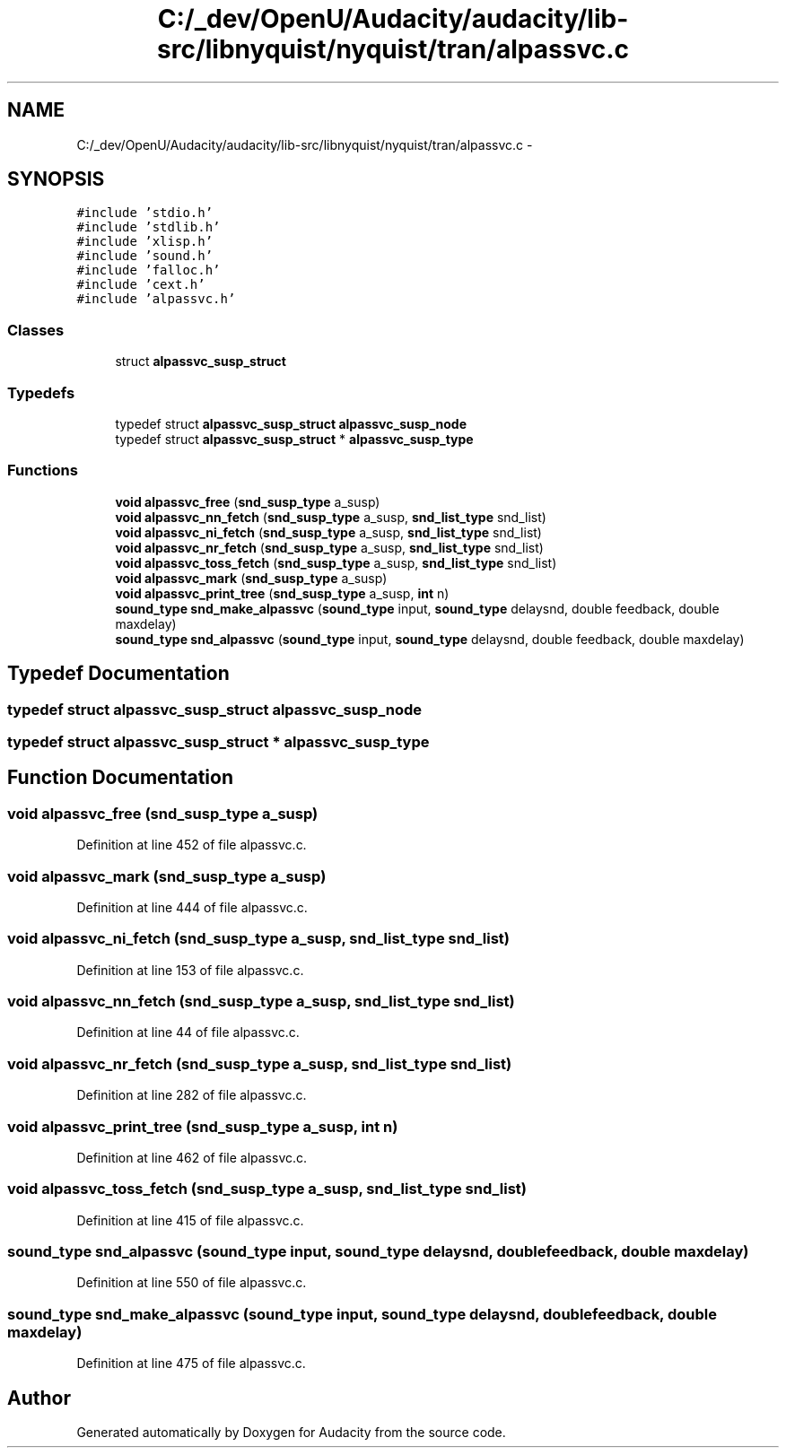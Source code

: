.TH "C:/_dev/OpenU/Audacity/audacity/lib-src/libnyquist/nyquist/tran/alpassvc.c" 3 "Thu Apr 28 2016" "Audacity" \" -*- nroff -*-
.ad l
.nh
.SH NAME
C:/_dev/OpenU/Audacity/audacity/lib-src/libnyquist/nyquist/tran/alpassvc.c \- 
.SH SYNOPSIS
.br
.PP
\fC#include 'stdio\&.h'\fP
.br
\fC#include 'stdlib\&.h'\fP
.br
\fC#include 'xlisp\&.h'\fP
.br
\fC#include 'sound\&.h'\fP
.br
\fC#include 'falloc\&.h'\fP
.br
\fC#include 'cext\&.h'\fP
.br
\fC#include 'alpassvc\&.h'\fP
.br

.SS "Classes"

.in +1c
.ti -1c
.RI "struct \fBalpassvc_susp_struct\fP"
.br
.in -1c
.SS "Typedefs"

.in +1c
.ti -1c
.RI "typedef struct \fBalpassvc_susp_struct\fP \fBalpassvc_susp_node\fP"
.br
.ti -1c
.RI "typedef struct \fBalpassvc_susp_struct\fP * \fBalpassvc_susp_type\fP"
.br
.in -1c
.SS "Functions"

.in +1c
.ti -1c
.RI "\fBvoid\fP \fBalpassvc_free\fP (\fBsnd_susp_type\fP a_susp)"
.br
.ti -1c
.RI "\fBvoid\fP \fBalpassvc_nn_fetch\fP (\fBsnd_susp_type\fP a_susp, \fBsnd_list_type\fP snd_list)"
.br
.ti -1c
.RI "\fBvoid\fP \fBalpassvc_ni_fetch\fP (\fBsnd_susp_type\fP a_susp, \fBsnd_list_type\fP snd_list)"
.br
.ti -1c
.RI "\fBvoid\fP \fBalpassvc_nr_fetch\fP (\fBsnd_susp_type\fP a_susp, \fBsnd_list_type\fP snd_list)"
.br
.ti -1c
.RI "\fBvoid\fP \fBalpassvc_toss_fetch\fP (\fBsnd_susp_type\fP a_susp, \fBsnd_list_type\fP snd_list)"
.br
.ti -1c
.RI "\fBvoid\fP \fBalpassvc_mark\fP (\fBsnd_susp_type\fP a_susp)"
.br
.ti -1c
.RI "\fBvoid\fP \fBalpassvc_print_tree\fP (\fBsnd_susp_type\fP a_susp, \fBint\fP n)"
.br
.ti -1c
.RI "\fBsound_type\fP \fBsnd_make_alpassvc\fP (\fBsound_type\fP input, \fBsound_type\fP delaysnd, double feedback, double maxdelay)"
.br
.ti -1c
.RI "\fBsound_type\fP \fBsnd_alpassvc\fP (\fBsound_type\fP input, \fBsound_type\fP delaysnd, double feedback, double maxdelay)"
.br
.in -1c
.SH "Typedef Documentation"
.PP 
.SS "typedef struct \fBalpassvc_susp_struct\fP  \fBalpassvc_susp_node\fP"

.SS "typedef struct \fBalpassvc_susp_struct\fP * \fBalpassvc_susp_type\fP"

.SH "Function Documentation"
.PP 
.SS "\fBvoid\fP alpassvc_free (\fBsnd_susp_type\fP a_susp)"

.PP
Definition at line 452 of file alpassvc\&.c\&.
.SS "\fBvoid\fP alpassvc_mark (\fBsnd_susp_type\fP a_susp)"

.PP
Definition at line 444 of file alpassvc\&.c\&.
.SS "\fBvoid\fP alpassvc_ni_fetch (\fBsnd_susp_type\fP a_susp, \fBsnd_list_type\fP snd_list)"

.PP
Definition at line 153 of file alpassvc\&.c\&.
.SS "\fBvoid\fP alpassvc_nn_fetch (\fBsnd_susp_type\fP a_susp, \fBsnd_list_type\fP snd_list)"

.PP
Definition at line 44 of file alpassvc\&.c\&.
.SS "\fBvoid\fP alpassvc_nr_fetch (\fBsnd_susp_type\fP a_susp, \fBsnd_list_type\fP snd_list)"

.PP
Definition at line 282 of file alpassvc\&.c\&.
.SS "\fBvoid\fP alpassvc_print_tree (\fBsnd_susp_type\fP a_susp, \fBint\fP n)"

.PP
Definition at line 462 of file alpassvc\&.c\&.
.SS "\fBvoid\fP alpassvc_toss_fetch (\fBsnd_susp_type\fP a_susp, \fBsnd_list_type\fP snd_list)"

.PP
Definition at line 415 of file alpassvc\&.c\&.
.SS "\fBsound_type\fP snd_alpassvc (\fBsound_type\fP input, \fBsound_type\fP delaysnd, double feedback, double maxdelay)"

.PP
Definition at line 550 of file alpassvc\&.c\&.
.SS "\fBsound_type\fP snd_make_alpassvc (\fBsound_type\fP input, \fBsound_type\fP delaysnd, double feedback, double maxdelay)"

.PP
Definition at line 475 of file alpassvc\&.c\&.
.SH "Author"
.PP 
Generated automatically by Doxygen for Audacity from the source code\&.
